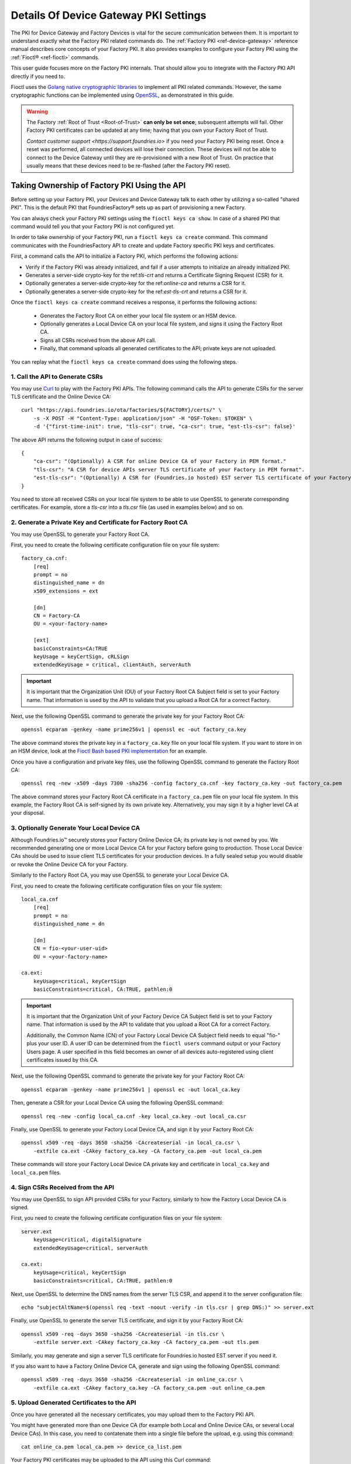 .. _ref-device-gateway-pki-details:

Details Of Device Gateway PKI Settings
======================================

The PKI for Device Gateway and Factory Devices is vital for the secure communication between them.
It is important to understand exactly what the Factory PKI related commands do.
The :ref:`Factory PKI <ref-device-gateway>` reference manual describes core concepts of your Factory PKI.
It also provides examples to configure your Factory PKI using the :ref:`Fioctl® <ref-fioctl>` commands.

This user guide focuses more on the Factory PKI internals.
That should allow you to integrate with the Factory PKI API directly if you need to.

Fioctl uses the `Golang native cryptographic libraries <https://pkg.go.dev/crypto>`_ to implement all PKI related commands.
However, the same cryptographic functions can be implemented using `OpenSSL <https://www.openssl.org/>`_, as demonstrated in this guide.

.. warning::
   The Factory :ref:`Root of Trust <Root-of-Trust>` **can only be set once**; subsequent attempts will fail.
   Other Factory PKI certificates can be updated at any time; having that you own your Factory Root of Trust.

   `Contact customer support <https://support.foundries.io>` if you need your Factory PKI being reset.
   Once a reset was performed, all connected devices will lose their connection.
   These devices will not be able to connect to the Device Gateway until they are re-provisioned with a new Root of Trust.
   On practice that usually means that these devices need to be re-flashed (after the Factory PKI reset).


Taking Ownership of Factory PKI Using the API
~~~~~~~~~~~~~~~~~~~~~~~~~~~~~~~~~~~~~~~~~~~~~

Before setting up your Factory PKI, your Devices and Device Gateway talk to each other by utilizing a so-called "shared PKI".
This is the default PKI that FoundriesFactory® sets up as part of provisioning a new Factory.

You can always check your Factory PKI settings using the ``fioctl keys ca show``.
In case of a shared PKI that command would tell you that your Factory PKI is not configured yet.

In order to take ownership of your Factory PKI, run a ``fioctl keys ca create`` command.
This command communicates with the FoundriesFactory API to create and update Factory specific PKI keys and certificates.

First, a command calls the API to initialize a Factory PKI, which performs the following actions:

- Verify if the Factory PKI was already initialized, and fail if a user attempts to initialize an already initialized PKI.
- Generates a server-side crypto-key for the ref:`tls-crt` and returns a Certificate Signing Request (CSR) for it.
- Optionally generates a server-side crypto-key for the ref:`online-ca` and returns a CSR for it.
- Optionally generates a server-side crypto-key for the ref:`est-tls-crt` and returns a CSR for it.

Once the ``fioctl keys ca create`` command receives a response, it performs the following actions:

    - Generates the Factory Root CA on either your local file system or an HSM device.
    - Optionally generates a Local Device CA on your local file system, and signs it using the Factory Root CA.
    - Signs all CSRs received from the above API call.
    - Finally, that command uploads all generated certificates to the API; private keys are not uploaded.

You can replay what the ``fioctl keys ca create`` command does using the following steps.

1. Call the API to Generate CSRs
''''''''''''''''''''''''''''''''

You may use `Curl <https://curl.se/>`_ to play with the Factory PKI APIs.
The following command calls the API to generate CSRs for the server TLS certificate and the Online Device CA::

    curl "https://api.foundries.io/ota/factories/${FACTORY}/certs/" \
        -s -X POST -H "Content-Type: application/json" -H "OSF-Token: $TOKEN" \
        -d '{"first-time-init": true, "tls-csr": true, "ca-csr": true, "est-tls-csr": false}'

The above API returns the following output in case of success::

    {
        "ca-csr": "(Optionally) A CSR for online Device CA of your Factory in PEM format."
        "tls-csr": "A CSR for device APIs server TLS certificate of your Factory in PEM format".
        "est-tls-csr": "(Optionally) A CSR for (Foundries.io hosted) EST server TLS certificate of your Factory in PEM format".
    }

You need to store all received CSRs on your local file system to be able to use OpenSSL to generate corresponding certificates.
For example, store a `tls-csr` into a `tls.csr` file (as used in examples below) and so on.

2. Generate a Private Key and Certificate for Factory Root CA
'''''''''''''''''''''''''''''''''''''''''''''''''''''''''''''

You may use OpenSSL to generate your Factory Root CA.

First, you need to create the following certificate configuration file on your file system::

    factory_ca.cnf:
        [req]
        prompt = no
        distinguished_name = dn
        x509_extensions = ext

        [dn]
        CN = Factory-CA
        OU = <your-factory-name>

        [ext]
        basicConstraints=CA:TRUE
        keyUsage = keyCertSign, cRLSign
        extendedKeyUsage = critical, clientAuth, serverAuth

.. important::
    It is important that the Organization Unit (OU) of your Factory Root CA Subject field is set to your Factory name.
    That information is used by the API to validate that you upload a Root CA for a correct Factory.

Next, use the following OpenSSL command to generate the private key for your Factory Root CA::

    openssl ecparam -genkey -name prime256v1 | openssl ec -out factory_ca.key

The above command stores the private key in a ``factory_ca.key`` file on your local file system.
If you want to store in on an HSM device, look at the `Fioctl Bash based PKI implementation`_ for an example.

.. _Fioctl Bash based PKI implementation: https://github.com/foundriesio/fioctl/blob/main/x509/bash.go

Once you have a configuration and private key files, use the following OpenSSL command to generate the Factory Root CA::

    openssl req -new -x509 -days 7300 -sha256 -config factory_ca.cnf -key factory_ca.key -out factory_ca.pem

The above command stores your Factory Root CA certificate in a ``factory_ca.pem`` file on your local file system.
In this example, the Factory Root CA is self-signed by its own private key.
Alternatively, you may sign it by a higher level CA at your disposal.

3. Optionally Generate Your Local Device CA
'''''''''''''''''''''''''''''''''''''''''''

Although Foundries.io™ securely stores your Factory Online Device CA; its private key is not owned by you.
We recommended generating one or more Local Device CA for your Factory before going to production.
Those Local Device CAs should be used to issue client TLS certificates for your production devices.
In a fully sealed setup you would disable or revoke the Online Device CA for your Factory.

Similarly to the Factory Root CA, you may use OpenSSL to generate your Local Device CA.

First, you need to create the following certificate configuration files on your file system::

    local_ca.cnf
        [req]
        prompt = no
        distinguished_name = dn

        [dn]
        CN = fio-<your-user-uid>
        OU = <your-factory-name>

    ca.ext:
        keyUsage=critical, keyCertSign
        basicConstraints=critical, CA:TRUE, pathlen:0

.. important::
    It is important that the Organization Unit of your Factory Device CA Subject field is set to your Factory name.
    That information is used by the API to validate that you upload a Root CA for a correct Factory.

    Additionally, the Common Name (CN) of your Factory Local Device CA Subject field needs to equal "fio-" plus your user ID.
    A user ID can be determined from the ``fioctl users`` command output or your Factory Users page.
    A user specified in this field becomes an owner of all devices auto-registered using client certificates issued by this CA.

Next, use the following OpenSSL command to generate the private key for your Factory Root CA::

    openssl ecparam -genkey -name prime256v1 | openssl ec -out local_ca.key

Then, generate a CSR for your Local Device CA using the following OpenSSL command::

    openssl req -new -config local_ca.cnf -key local_ca.key -out local_ca.csr

Finally, use OpenSSL to generate your Factory Local Device CA, and sign it by your Factory Root CA::

    openssl x509 -req -days 3650 -sha256 -CAcreateserial -in local_ca.csr \
        -extfile ca.ext -CAkey factory_ca.key -CA factory_ca.pem -out local_ca.pem

These commands will store your Factory Local Device CA private key and certificate in ``local_ca.key`` and ``local_ca.pem`` files.

4. Sign CSRs Received from the API
''''''''''''''''''''''''''''''''''

You may use OpenSSL to sign API provided CSRs for your Factory, similarly to how the Factory Local Device CA is signed.

First, you need to create the following certificate configuration files on your file system::

    server.ext
        keyUsage=critical, digitalSignature
        extendedKeyUsage=critical, serverAuth

    ca.ext:
        keyUsage=critical, keyCertSign
        basicConstraints=critical, CA:TRUE, pathlen:0

Next, use OpenSSL to determine the DNS names from the server TLS CSR, and append it to the server configuration file::

    echo "subjectAltName=$(openssl req -text -noout -verify -in tls.csr | grep DNS:)" >> server.ext

Finally, use OpenSSL to generate the server TLS certificate, and sign it by your Factory Root CA::

    openssl x509 -req -days 3650 -sha256 -CAcreateserial -in tls.csr \
        -extfile server.ext -CAkey factory_ca.key -CA factory_ca.pem -out tls.pem

Similarly, you may generate and sign a server TLS certificate for Foundries.io hosted EST server if you need it.

If you also want to have a Factory Online Device CA, generate and sign using the following OpenSSL command::

    openssl x509 -req -days 3650 -sha256 -CAcreateserial -in online_ca.csr \
        -extfile ca.ext -CAkey factory_ca.key -CA factory_ca.pem -out online_ca.pem

5. Upload Generated Certificates to the API
'''''''''''''''''''''''''''''''''''''''''''

Once you have generated all the necessary certificates, you may upload them to the Factory PKI API.

You might have generated more than one Device CA (for example both Local and Online Device CAs, or several Local Device CAs).
In this case, you need to contatenate them into a single file before the upload, e.g. using this command::

    cat online_ca.pem local_ca.pem >> device_ca_list.pem

Your Factory PKI certificates may be uploaded to the API using this Curl command::

    ROOT_CA_CRT=$(cat factory_ca.pem | awk -v ORS='\\n' '1') \
    DEVICE_CA_CRT=$(cat device_ca_list.pem | awk -v ORS='\\n' '1') \
    TLS_CRT=$(cat tls.pem | awk -v ORS='\\n' '1') \
    curl "https://api.foundries.io/ota/factories/${FACTORY}/certs/" \
        -s -X PATCH -H "Content-Type: application/json" -H "OSF-Token: $TOKEN" \
        -d '{"root-crt": "'"${ROOT_CA_CRT}"'", "tls-crt": "'"${TLS_CRT}"'", "ca-crt": "'"${DEVICE_CA_CRT}"'"}'

After this command your Factory PKI is ready to use.

Registering Factory Devices Using the API
~~~~~~~~~~~~~~~~~~~~~~~~~~~~~~~~~~~~~~~~~

Devices are usually registered with your Factory by running the
`lmp-device-register® <https://github.com/foundriesio/lmp-device-register/>`_ tool.
See the :ref:`getting started guide <gs-register>` for more details on using the tool.

This same task may be accomplished by generating the device client certificate using OpenSSL, and uploading it to the API.
The device may be registered via the FoundriesFactory API or the your own registration service
(e.g. a `factory-registration-ref® <https://github.com/foundriesio/factory-registration-ref>`_).

Below steps perform device registration using OpenSSL the same way as the ``lmp-device-register``
and ``factory-registration-reg`` tools would do.

First, you need to create the following certificate configuration files on your file system::

    client.cnf
        [req]
        prompt = no
        distinguished_name = dn

        [dn]
        CN = <your-device-uuid>
        OU = <your-factory-name>

    client.ext:
        keyUsage=critical, digitalSignature
        basicConstraints=critical, clientAuth

Next, use the following OpenSSL command to generate the private key for your device client certificate::

    openssl ecparam -genkey -name prime256v1 | openssl ec -out client.key

Then, generate a CSR for your device client certificate using the following OpenSSL command::

    openssl req -new -config client.cnf -key client.key -out client.csr

Finally, use OpenSSL to generate your device client certificate, and sign it by your Factory Local Device CA::

    openssl x509 -req -days 3650 -sha256 -CAcreateserial -in client.csr \
        -extfile ca.ext -CAkey local_ca.key -CA local_ca.pem -out client.pem

At this point, the device should be ready to connect to your Factory Device Gateway to fetch updates.
Optionally, you might register your device with the API using this Curl command::

    DEVICE_CRT=$(cat client.pem | awk -v ORS='\\n' '1') \
    curl "https://api.foundries.io/ota/devices/" \
        -s -X PUT -H "Content-Type: application/json" -H "OSF-Token: $TOKEN" \
        -d '{"client.pem": "'"${DEVICE_CRT}"'", "name": "<optional-device-name>"}'

You may run the following commands to verify that your device can connect to your Factory Device Gateway::

    # Run this command first to see the device gateway host name (which looks like <device-gateway-ID>.ota-lite.foundries.io):
    openssl x509 -noout -in tls.pem -ext subjectAltName

    # Then, substitute the <device-gateway-ID> in the below command with your findings.
    curl --cacert factory_ca.pem --cert client.pem --key client.key https://<device-gateway-ID>.ota-lite.foundries.io:8443/repo/1.root.json | jq

If you did not register your device with the API, it will be auto-registered on the first call to the Device Gateway.
